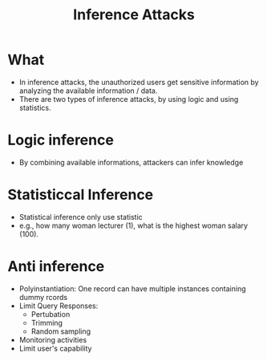:PROPERTIES:
:ID:       3d7c548a-80db-42b7-adad-aece544fda3c
:END:
#+title: Inference Attacks

* What
+ In inference attacks, the unauthorized users get sensitive information by analyzing the available information / data.
+ There are two types of inference attacks, by using logic and using statistics.

* Logic inference
+ By combining available informations, attackers can infer knowledge
* Statisticcal Inference
+ Statistical inference only use statistic
+ e.g., how many woman lecturer (1), what is the highest woman salary (100).
* Anti inference
+ Polyinstantiation: One record can have multiple instances containing dummy rcords
+ Limit Query Responses:
  + Pertubation
  + Trimming
  + Random sampling
+ Monitoring activities
+ Limit user's capability
